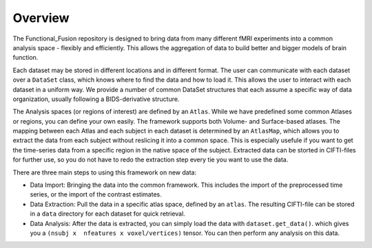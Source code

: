 Overview
========

The Functional_Fusion repository is designed to bring data from many different fMRI experiments into a common analysis space - flexibly and efficiently.
This allows the aggregation of data to build better and bigger models of brain function.

.. image:: _static/extraction.png
  :alt: overview

Each dataset may be stored in different locations and in different format. The user can communicate with each dataset over a ``DataSet`` class, which knows where to find the data and how to load it. This allows the user to interact with each dataset in a uniform way.
We provide a number of common DataSet structures that each assume a specific way of data organization, usually following a BIDS-derivative structure.

The Analysis spaces (or regions of interest) are defined by an ``Atlas``. While we have predefined some common Atlases or regions, you can define your own easily. The framework supports both Volume- and Surface-based atlases. The mapping between each Atlas and each subject in each dataset is determined by an ``AtlasMap``, which allows you to extract the data from each subject without reslicing it into a common space. This is especially usefule if you want to get the time-series data from a specific region in the native space of the subject. Extracted data can be storted in CIFTI-files for further use, so you do not have to redo the extraction step every tie you want to use the data.

There are three main steps to using this framework on new data:

* Data Import: Bringing the data into the common framework. This includes the import of the preprocessed time series, or the import of the contrast estimates.
* Data Extraction: Pull the data in a specific atlas space, defined by an ``atlas``. The resulting CIFTI-file can be stored in a ``data`` directory for each dataset for quick retrieval.
* Data Analysis: After the data is extracted, you can simply load the data with ``dataset.get_data()``. which gives you a ``(nsubj x  nfeatures x voxel/vertices)`` tensor. You can then perform any analysis on this data.
